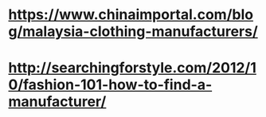 * https://www.chinaimportal.com/blog/malaysia-clothing-manufacturers/
* http://searchingforstyle.com/2012/10/fashion-101-how-to-find-a-manufacturer/
